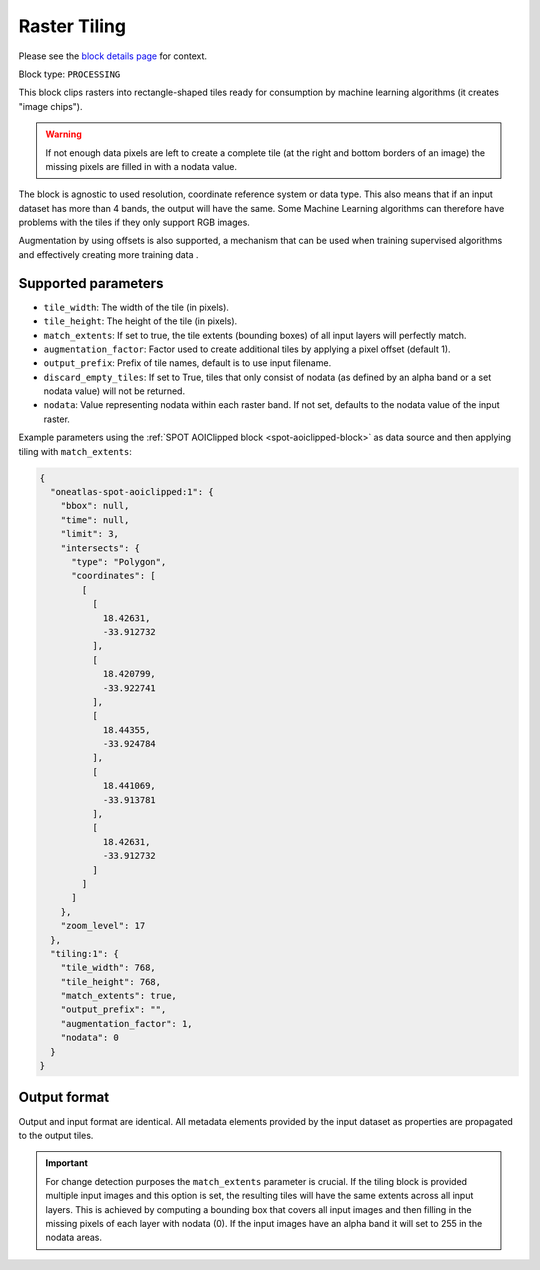.. meta::
   :description: UP42 processing blocks: Raster tiling block description
   :keywords: UP42, processing, raster tiling, deep learning, block description

.. _tiling-block:

Raster Tiling
=============
Please see the `block details page <https://marketplace.up42.com/block/3e146dd6-2b67-4d6e-a422-bb3d973e32ff>`_ for context.

Block type: ``PROCESSING``

This block clips rasters into rectangle-shaped tiles ready for consumption by machine learning algorithms (it creates
"image chips").

.. warning::

   If not enough data pixels are left to create a complete tile (at the right and bottom borders of an image)
   the missing pixels are filled in with a nodata value.

The block is agnostic to used resolution, coordinate reference system or data type. This also means that if an input dataset has more than 4
bands, the output will have the same. Some Machine Learning algorithms can therefore have problems with the tiles if
they only support RGB images.

Augmentation by using offsets is also supported, a mechanism that can be used when training supervised algorithms and
effectively creating more training data .

Supported parameters
--------------------

* ``tile_width``: The width of the tile (in pixels).
* ``tile_height``: The height of the tile (in pixels).
* ``match_extents``: If set to true, the tile extents (bounding boxes) of all input layers will perfectly match.
* ``augmentation_factor``: Factor used to create additional tiles by applying a pixel offset (default 1).
* ``output_prefix``: Prefix of tile names, default is to use input filename.
* ``discard_empty_tiles``:  If set to True, tiles that only consist of nodata (as defined by an alpha band or a set nodata value) will not be returned.
* ``nodata``: Value representing nodata within each raster band. If not set, defaults to the nodata value of the input raster.

Example parameters using the :ref:`SPOT AOIClipped block
<spot-aoiclipped-block>` as data source and then applying tiling with
``match_extents``:

.. code-block:: javascript

    {
      "oneatlas-spot-aoiclipped:1": {
        "bbox": null,
        "time": null,
        "limit": 3,
        "intersects": {
          "type": "Polygon",
          "coordinates": [
            [
              [
                18.42631,
                -33.912732
              ],
              [
                18.420799,
                -33.922741
              ],
              [
                18.44355,
                -33.924784
              ],
              [
                18.441069,
                -33.913781
              ],
              [
                18.42631,
                -33.912732
              ]
            ]
          ]
        },
        "zoom_level": 17
      },
      "tiling:1": {
        "tile_width": 768,
        "tile_height": 768,
        "match_extents": true,
        "output_prefix": "",
        "augmentation_factor": 1,
        "nodata": 0
      }
    }


Output format
-------------
Output and input format are identical. All metadata elements provided by the input dataset as properties are propagated to the output tiles.

.. important::

  For change detection purposes the ``match_extents`` parameter is crucial. If the tiling block is provided multiple
  input images and this option is set, the resulting tiles will have the same extents across all input layers. This
  is achieved by computing a bounding box that covers all input images and then filling in the missing pixels of each
  layer with nodata (0). If the input images have an alpha band it will set to 255 in the nodata areas.
